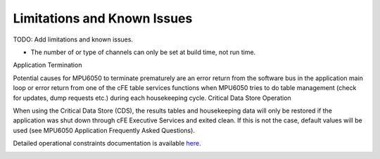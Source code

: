 Limitations and Known Issues
============================


TODO: Add limitations and known issues.

- The number of or type of channels can only be set at build time, not run time.

Application Termination

Potential causes for MPU6050 to terminate prematurely are an error return from the software bus in the application main loop or error return from one of the cFE table services functions when MPU6050 tries to do table management (check for updates, dump requests etc.) during each housekeeping cycle.
Critical Data Store Operation

When using the Critical Data Store (CDS), the results tables and housekeeping data will only be restored if the application was shut down through cFE Executive Services and exited clean. If this is not the case, default values will be used (see MPU6050 Application Frequently Asked Questions).

Detailed operational constraints documentation is available `here <../../doxy/apps/mpu6050/cfsmpu6050cons.html>`_.

.. image:: /docs/_static/doxygen.png
   :target: ../../doxy/apps/mpu6050/index.html